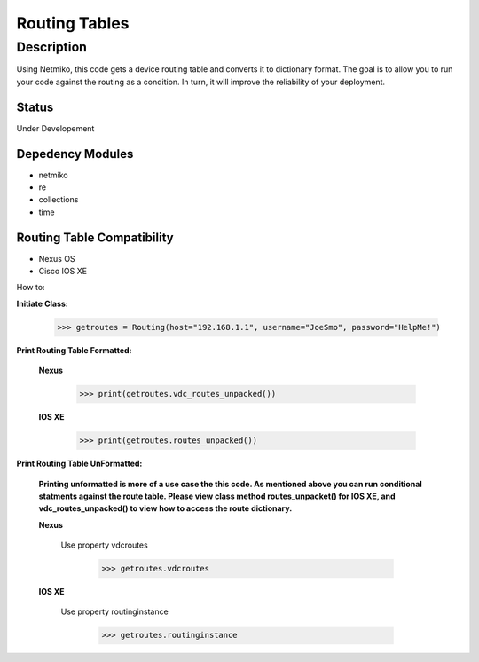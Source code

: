 Routing Tables
==============
Description
--------------

Using Netmiko, this code gets a device routing table and converts it to dictionary format. The goal is to allow you to run your code against the
routing as a condition. In turn, it will improve the reliability of your deployment. 

Status
______

Under Developement

Depedency Modules
__________

+ netmiko
+ re
+ collections
+ time

Routing Table Compatibility
___________

+ Nexus OS
+ Cisco IOS XE


How to:

**Initiate Class:**

                      >>> getroutes = Routing(host="192.168.1.1", username="JoeSmo", password="HelpMe!")
          
**Print Routing Table Formatted:**
   
  **Nexus**
     
          >>> print(getroutes.vdc_routes_unpacked())
          
  **IOS XE**
  
          >>> print(getroutes.routes_unpacked())
          
**Print Routing Table UnFormatted:**
  
  **Printing unformatted is more of a use case the this code. As mentioned above you can run conditional statments against the route table.
  Please view class method routes_unpacket() for IOS XE, and vdc_routes_unpacked() to view how to access the route dictionary.**
  
  **Nexus**
    
    Use property vdcroutes
    
         >>> getroutes.vdcroutes
   
  **IOS XE**
    
    Use property routinginstance
    
         >>> getroutes.routinginstance
    
    
